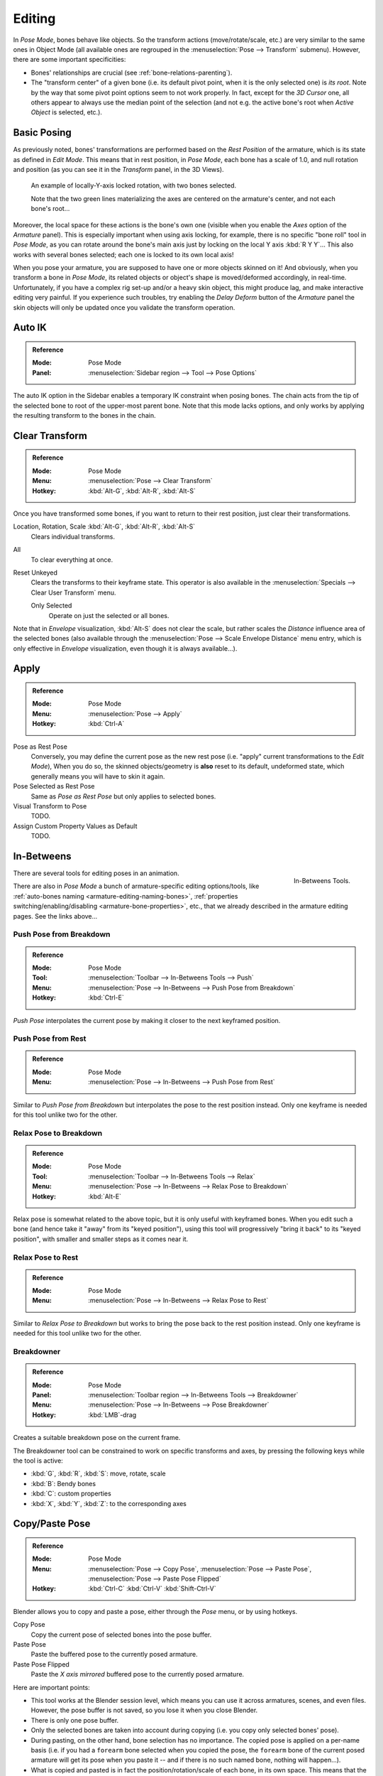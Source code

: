 .. |copy-paste| image:: /images/animation_armatures_posing_editing_copy-paste.png

*******
Editing
*******

.. TODO2.8
   .. figure:: /images/animation_armatures_posing_editing_tools.png
      :align: right

      Pose Tools.

In *Pose Mode*, bones behave like objects. So the transform actions
(move/rotate/scale, etc.) are very similar to the same ones in Object Mode
(all available ones are regrouped in the :menuselection:`Pose --> Transform` submenu). However,
there are some important specificities:

- Bones' relationships are crucial (see :ref:`bone-relations-parenting`).
- The "transform center" of a given bone
  (i.e. its default pivot point, when it is the only selected one) is *its root*.
  Note by the way that some pivot point options seem to not work properly. In fact,
  except for the *3D Cursor* one, all others appear to always use the median point of the selection
  (and not e.g. the active bone's root when *Active Object* is selected, etc.).


Basic Posing
============

As previously noted,
bones' transformations are performed based on the *Rest Position* of the armature,
which is its state as defined in *Edit Mode*. This means that in rest position,
in *Pose Mode*, each bone has a scale of 1.0, and null rotation and position
(as you can see it in the *Transform* panel, in the 3D Views).

.. TODO2.8 Maybe update the images (color & style)

.. figure:: /images/animation_armatures_posing_editing_local-rotation.png

   An example of locally-Y-axis locked rotation, with two bones selected.

   Note that the two green lines materializing the axes are centered on the armature's center,
   and not each bone's root...

Moreover, the local space for these actions is the bone's own one
(visible when you enable the *Axes* option of the *Armature* panel).
This is especially important when using axis locking, for example,
there is no specific "bone roll" tool in *Pose Mode*,
as you can rotate around the bone's main axis just by locking on the local Y axis
:kbd:`R Y Y`... This also works with several bones selected;
each one is locked to its own local axis!

When you pose your armature,
you are supposed to have one or more objects skinned on it! And obviously,
when you transform a bone in *Pose Mode*,
its related objects or object's shape is moved/deformed accordingly, in real-time.
Unfortunately, if you have a complex rig set-up and/or a heavy skin object,
this might produce lag, and make interactive editing very painful.
If you experience such troubles, try enabling the *Delay Deform* button of
the *Armature* panel the skin objects will only be updated once you validate
the transform operation.


Auto IK
=======

.. admonition:: Reference
   :class: refbox

   :Mode:      Pose Mode
   :Panel:     :menuselection:`Sidebar region --> Tool --> Pose Options`

The auto IK option in the Sidebar enables a temporary IK constraint when posing bones.
The chain acts from the tip of the selected bone to root of the upper-most parent bone.
Note that this mode lacks options,
and only works by applying the resulting transform to the bones in the chain.


Clear Transform
===============

.. admonition:: Reference
   :class: refbox

   :Mode:      Pose Mode
   :Menu:      :menuselection:`Pose --> Clear Transform`
   :Hotkey:    :kbd:`Alt-G`, :kbd:`Alt-R`, :kbd:`Alt-S`

Once you have transformed some bones, if you want to return to their rest position,
just clear their transformations.

Location, Rotation, Scale :kbd:`Alt-G`, :kbd:`Alt-R`, :kbd:`Alt-S`
   Clears individual transforms.
All
   To clear everything at once.
Reset Unkeyed
   Clears the transforms to their keyframe state.
   This operator is also available in the :menuselection:`Specials --> Clear User Transform` menu.

   Only Selected
      Operate on just the selected or all bones.

Note that in *Envelope* visualization, :kbd:`Alt-S` does not clear the scale,
but rather scales the *Distance* influence area of the selected bones
(also available through the :menuselection:`Pose --> Scale Envelope Distance` menu entry,
which is only effective in *Envelope* visualization, even though it is always available...).


Apply
=====

.. admonition:: Reference
   :class: refbox

   :Mode:      Pose Mode
   :Menu:      :menuselection:`Pose --> Apply`
   :Hotkey:    :kbd:`Ctrl-A`

Pose as Rest Pose
   Conversely, you may define the current pose as the new rest pose
   (i.e. "apply" current transformations to the *Edit Mode*),
   When you do so, the skinned objects/geometry is **also** reset to its default,
   undeformed state, which generally means you will have to skin it again.
Pose Selected as Rest Pose
   Same as *Pose as Rest Pose* but only applies to selected bones.
Visual Transform to Pose
   TODO.
Assign Custom Property Values as Default
   TODO.


In-Betweens
===========

.. figure:: /images/animation_armatures_posing_editing_inbetweens-tools.png
   :align: right

   In-Betweens Tools.

There are several tools for editing poses in an animation.

There are also in *Pose Mode* a bunch of armature-specific editing options/tools,
like :ref:`auto-bones naming <armature-editing-naming-bones>`,
:ref:`properties switching/enabling/disabling <armature-bone-properties>`, etc.,
that we already described in the armature editing pages. See the links above...


Push Pose from Breakdown
------------------------

.. admonition:: Reference
   :class: refbox

   :Mode:      Pose Mode
   :Tool:      :menuselection:`Toolbar --> In-Betweens Tools --> Push`
   :Menu:      :menuselection:`Pose --> In-Betweens --> Push Pose from Breakdown`
   :Hotkey:    :kbd:`Ctrl-E`

*Push Pose* interpolates the current pose by making it closer to the next keyframed position.


Push Pose from Rest
-------------------

.. admonition:: Reference
   :class: refbox

   :Mode:      Pose Mode
   :Menu:      :menuselection:`Pose --> In-Betweens --> Push Pose from Rest`

Similar to *Push Pose from Breakdown* but interpolates the pose to the rest position instead.
Only one keyframe is needed for this tool unlike two for the other.


Relax Pose to Breakdown
-----------------------

.. admonition:: Reference
   :class: refbox

   :Mode:      Pose Mode
   :Tool:      :menuselection:`Toolbar --> In-Betweens Tools --> Relax`
   :Menu:      :menuselection:`Pose --> In-Betweens --> Relax Pose to Breakdown`
   :Hotkey:    :kbd:`Alt-E`

Relax pose is somewhat related to the above topic, but it is only useful with keyframed bones.
When you edit such a bone (and hence take it "away" from its "keyed position"),
using this tool will progressively "bring it back" to its "keyed position",
with smaller and smaller steps as it comes near it.


Relax Pose to Rest
------------------

.. admonition:: Reference
   :class: refbox

   :Mode:      Pose Mode
   :Menu:      :menuselection:`Pose --> In-Betweens --> Relax Pose to Rest`

Similar to *Relax Pose to Breakdown* but works to bring the pose back to the rest position instead.
Only one keyframe is needed for this tool unlike two for the other.


Breakdowner
-----------

.. admonition:: Reference
   :class: refbox

   :Mode:      Pose Mode
   :Panel:     :menuselection:`Toolbar region --> In-Betweens Tools --> Breakdowner`
   :Menu:      :menuselection:`Pose --> In-Betweens --> Pose Breakdowner`
   :Hotkey:    :kbd:`LMB`\ -drag

Creates a suitable breakdown pose on the current frame.

The Breakdowner tool can be constrained to work on specific transforms and axes,
by pressing the following keys while the tool is active:

- :kbd:`G`, :kbd:`R`, :kbd:`S`: move, rotate, scale
- :kbd:`B`: Bendy bones
- :kbd:`C`: custom properties
- :kbd:`X`, :kbd:`Y`, :kbd:`Z`: to the corresponding axes


Copy/Paste Pose
===============

.. admonition:: Reference
   :class: refbox

   :Mode:      Pose Mode
   :Menu:      :menuselection:`Pose --> Copy Pose`,
               :menuselection:`Pose --> Paste Pose`,
               :menuselection:`Pose --> Paste Pose Flipped`
   :Hotkey:    :kbd:`Ctrl-C`
               :kbd:`Ctrl-V`
               :kbd:`Shift-Ctrl-V`

Blender allows you to copy and paste a pose, either through the *Pose* menu, or
by using hotkeys.

Copy Pose
   Copy the current pose of selected bones into the pose buffer.
Paste Pose
   Paste the buffered pose to the currently posed armature.
Paste Pose Flipped
   Paste the *X axis mirrored* buffered pose to the currently posed armature.

Here are important points:

- This tool works at the Blender session level, which means you can use it across armatures, scenes, and even files.
  However, the pose buffer is not saved, so you lose it when you close Blender.
- There is only one pose buffer.
- Only the selected bones are taken into account during copying (i.e. you copy only selected bones' pose).
- During pasting, on the other hand, bone selection has no importance.
  The copied pose is applied on a per-name basis
  (i.e. if you had a ``forearm`` bone selected when you copied the pose,
  the ``forearm`` bone of the current posed armature will get its pose when you paste it --
  and if there is no such named bone, nothing will happen...).
- What is copied and pasted is in fact the position/rotation/scale of each bone, in its own space.
  This means that the resulting pasted pose might be very different from the originally copied one, depending on:

  - The rest position of the bones,
  - and the current pose of their parents.

.. list-table::

   * - .. figure:: /images/animation_armatures_posing_editing_copy-paste-pose-examples-1.png

          The rest position of our original armature.

     - .. figure:: /images/animation_armatures_posing_editing_copy-paste-pose-examples-2.png

          The rest position of our destination armature.

.. list-table:: Examples of pose copy/paste.

   * - .. figure:: /images/animation_armatures_posing_editing_copy-paste-pose-examples-3.png

          The first copied pose (note that only two bones are selected and hence copied).

     - .. figure:: /images/animation_armatures_posing_editing_copy-paste-pose-examples-4.png

          ...pasted on the destination armature...

     - .. figure:: /images/animation_armatures_posing_editing_copy-paste-pose-examples-5.png

          ...and mirror-pasted on the destination armature.

   * - .. figure:: /images/animation_armatures_posing_editing_copy-paste-pose-examples-6.png

          The same pose as above is copied, but this time with all bones selected, ...

     - .. figure:: /images/animation_armatures_posing_editing_copy-paste-pose-examples-7.png

          ... pasted on the destination armature...

     - .. figure:: /images/animation_armatures_posing_editing_copy-paste-pose-examples-8.png

          ...and mirror-pasted on the destination armature.


Propagate
=========

.. admonition:: Reference
   :class: refbox

   :Mode:      Pose Mode
   :Menu:      :menuselection:`Pose --> Propagate`
   :Hotkey:    :kbd:`Alt-P`

The Propagate tool copies the pose of the selected bones on the current frame over
to the keyframes delimited by the *Termination Mode*.
It automates the process of copying and pasting.


Options
-------

Termination Mode
   Modes which determine how it decides when to stop overwriting keyframes.

   While Held
      The most complicated of the modes available, as it tries to guess when to stop propagating by
      examining the pauses in the animation curves per control
      (i.e. all F-curves for a bone, instead of per F-curve).
   To Next Keyframe
      Simply copies the pose to the first keyframe after (but not including any keyframe on) the current frame.
   To Last Keyframe
      Will simply replace the last keyframe (i.e. making action cyclic).
   Before Frame
      To all keyframes between current frame and the *End frame* option.
      This option is best suited for use from scripts due to the difficulties in setting this frame value,
      though it is possible to set this manually via the :ref:`ui-undo-redo-adjust-last-operation` panel if necessary.
   Before Last Keyframe
      To all keyframes from current frame until no more are found.
   On Selected Keyframes
      Will apply the pose of the selected bones to all selected keyframes.
   On Selected Markers
      To all keyframes occurring on frames with Scene Markers after the current frame.
End Frame
   Defines the upper-bound for the frame range within which keyframes
   will be affected (with the lower bound being the current frame).


Show/Hide
=========

.. admonition:: Reference
   :class: refbox

   :Mode:      All Modes
   :Panel:     :menuselection:`Properties editor --> Bone --> Viewport Display`
   :Menu:      :menuselection:`... --> Show/Hide`

You do not have to use bone layers to show/hide some bones. As with objects,
vertices or control points, you can use :kbd:`H`:

- :kbd:`H` will hide the selected bone(s).
- :kbd:`Shift-H` will hide all bones *but the selected one(s)*.
- :kbd:`Alt-H` will show all hidden bones.

You can also use the *Hide* checkbox of the :menuselection:`Bone tab --> Viewport Display panel`.

Note that hidden bones are specific to a mode,
i.e. you can hide some bones in *Edit Mode*,
they will still be visible in *Pose Mode*, and vice versa.
Hidden bones in *Pose Mode* are also invisible in *Object Mode*.
And in *Edit Mode*, the bone to hide must be fully selected,
not just his root or tip.

